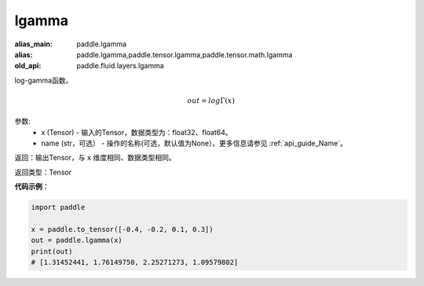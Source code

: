.. _cn_api_fluid_layers_lgamma:

lgamma
-------------------------------

.. py:function:: paddle.fluid.layers.lgamma(x, name=None)

:alias_main: paddle.lgamma
:alias: paddle.lgamma,paddle.tensor.lgamma,paddle.tensor.math.lgamma
:old_api: paddle.fluid.layers.lgamma



log-gamma函数。

.. math::
    out = log\Gamma(x)

参数:
    - x (Tensor) - 输入的Tensor，数据类型为：float32、float64。
    - name (str，可选） - 操作的名称(可选，默认值为None）。更多信息请参见 :ref:`api_guide_Name`。

返回：输出Tensor，与 ``x`` 维度相同、数据类型相同。

返回类型：Tensor

**代码示例**：

.. code-block:: python

        import paddle
        
        x = paddle.to_tensor([-0.4, -0.2, 0.1, 0.3])
        out = paddle.lgamma(x)
        print(out)
        # [1.31452441, 1.76149750, 2.25271273, 1.09579802]
